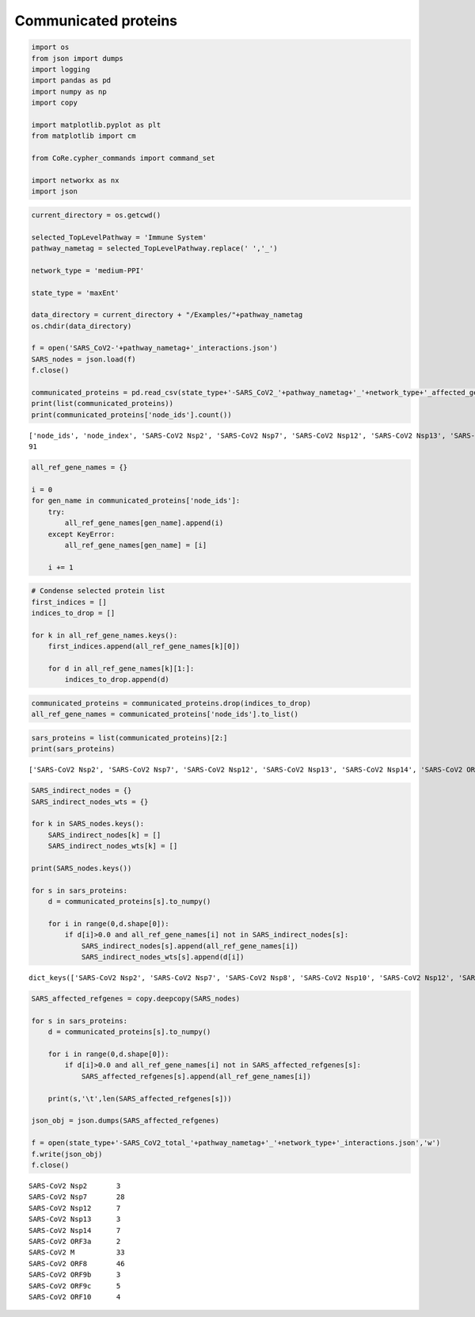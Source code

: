 Communicated proteins
=====================

.. code:: ipython3

    import os
    from json import dumps
    import logging
    import pandas as pd
    import numpy as np
    import copy

    import matplotlib.pyplot as plt
    from matplotlib import cm

    from CoRe.cypher_commands import command_set

    import networkx as nx
    import json

.. code:: ipython3

    current_directory = os.getcwd()

    selected_TopLevelPathway = 'Immune System'
    pathway_nametag = selected_TopLevelPathway.replace(' ','_')

    network_type = 'medium-PPI'

    state_type = 'maxEnt'

    data_directory = current_directory + "/Examples/"+pathway_nametag
    os.chdir(data_directory)

    f = open('SARS_CoV2-'+pathway_nametag+'_interactions.json')
    SARS_nodes = json.load(f)
    f.close()

    communicated_proteins = pd.read_csv(state_type+'-SARS_CoV2_'+pathway_nametag+'_'+network_type+'_affected_genes0.0.csv')
    print(list(communicated_proteins))
    print(communicated_proteins['node_ids'].count())


.. parsed-literal::

    ['node_ids', 'node_index', 'SARS-CoV2 Nsp2', 'SARS-CoV2 Nsp7', 'SARS-CoV2 Nsp12', 'SARS-CoV2 Nsp13', 'SARS-CoV2 Nsp14', 'SARS-CoV2 ORF3a', 'SARS-CoV2 M', 'SARS-CoV2 ORF8', 'SARS-CoV2 ORF9b', 'SARS-CoV2 ORF9c', 'SARS-CoV2 ORF10']
    91


.. code:: ipython3

    all_ref_gene_names = {}

    i = 0
    for gen_name in communicated_proteins['node_ids']:
        try:
            all_ref_gene_names[gen_name].append(i)
        except KeyError:
            all_ref_gene_names[gen_name] = [i]

        i += 1

.. code:: ipython3

    # Condense selected protein list
    first_indices = []
    indices_to_drop = []

    for k in all_ref_gene_names.keys():
        first_indices.append(all_ref_gene_names[k][0])

        for d in all_ref_gene_names[k][1:]:
            indices_to_drop.append(d)

.. code:: ipython3

    communicated_proteins = communicated_proteins.drop(indices_to_drop)
    all_ref_gene_names = communicated_proteins['node_ids'].to_list()

.. code:: ipython3

    sars_proteins = list(communicated_proteins)[2:]
    print(sars_proteins)


.. parsed-literal::

    ['SARS-CoV2 Nsp2', 'SARS-CoV2 Nsp7', 'SARS-CoV2 Nsp12', 'SARS-CoV2 Nsp13', 'SARS-CoV2 Nsp14', 'SARS-CoV2 ORF3a', 'SARS-CoV2 M', 'SARS-CoV2 ORF8', 'SARS-CoV2 ORF9b', 'SARS-CoV2 ORF9c', 'SARS-CoV2 ORF10']


.. code:: ipython3

    SARS_indirect_nodes = {}
    SARS_indirect_nodes_wts = {}

    for k in SARS_nodes.keys():
        SARS_indirect_nodes[k] = []
        SARS_indirect_nodes_wts[k] = []

    print(SARS_nodes.keys())

    for s in sars_proteins:
        d = communicated_proteins[s].to_numpy()

        for i in range(0,d.shape[0]):
            if d[i]>0.0 and all_ref_gene_names[i] not in SARS_indirect_nodes[s]:
                SARS_indirect_nodes[s].append(all_ref_gene_names[i])
                SARS_indirect_nodes_wts[s].append(d[i])


.. parsed-literal::

    dict_keys(['SARS-CoV2 Nsp2', 'SARS-CoV2 Nsp7', 'SARS-CoV2 Nsp8', 'SARS-CoV2 Nsp10', 'SARS-CoV2 Nsp12', 'SARS-CoV2 Nsp13', 'SARS-CoV2 Nsp14', 'SARS-CoV2 Nsp15', 'SARS-CoV2 Spike', 'SARS-CoV2 ORF3a', 'SARS-CoV2 E', 'SARS-CoV2 M', 'SARS-CoV2 ORF8', 'SARS-CoV2 ORF9b', 'SARS-CoV2 ORF9c', 'SARS-CoV2 N', 'SARS-CoV2 ORF10'])


.. code:: ipython3

    SARS_affected_refgenes = copy.deepcopy(SARS_nodes)

    for s in sars_proteins:
        d = communicated_proteins[s].to_numpy()

        for i in range(0,d.shape[0]):
            if d[i]>0.0 and all_ref_gene_names[i] not in SARS_affected_refgenes[s]:
                SARS_affected_refgenes[s].append(all_ref_gene_names[i])

        print(s,'\t',len(SARS_affected_refgenes[s]))

    json_obj = json.dumps(SARS_affected_refgenes)

    f = open(state_type+'-SARS_CoV2_total_'+pathway_nametag+'_'+network_type+'_interactions.json','w')
    f.write(json_obj)
    f.close()


.. parsed-literal::

    SARS-CoV2 Nsp2 	 3
    SARS-CoV2 Nsp7 	 28
    SARS-CoV2 Nsp12 	 7
    SARS-CoV2 Nsp13 	 3
    SARS-CoV2 Nsp14 	 7
    SARS-CoV2 ORF3a 	 2
    SARS-CoV2 M 	 33
    SARS-CoV2 ORF8 	 46
    SARS-CoV2 ORF9b 	 3
    SARS-CoV2 ORF9c 	 5
    SARS-CoV2 ORF10 	 4
